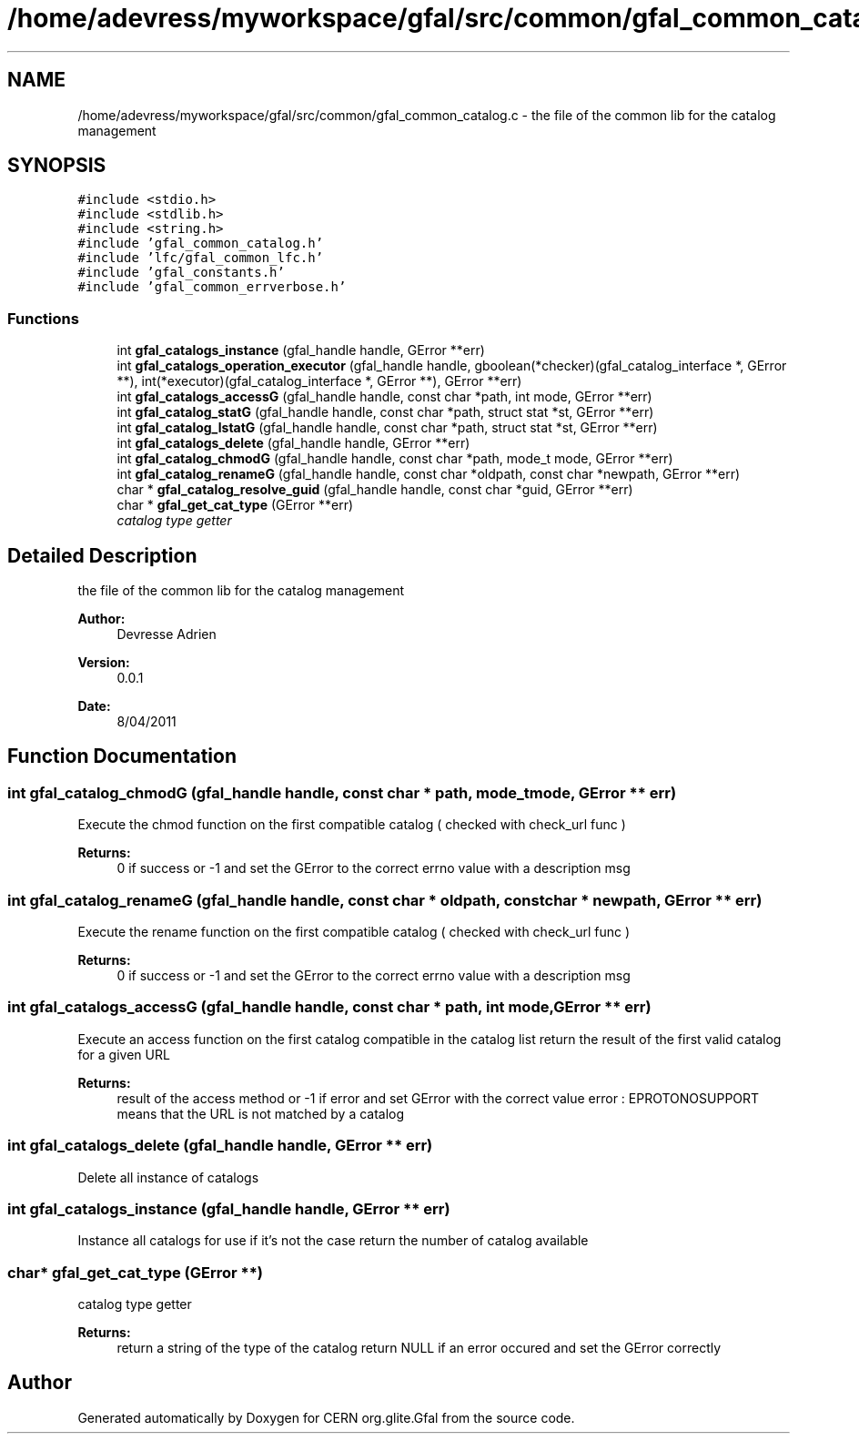 .TH "/home/adevress/myworkspace/gfal/src/common/gfal_common_catalog.c" 3 "17 May 2011" "Version 1.90" "CERN org.glite.Gfal" \" -*- nroff -*-
.ad l
.nh
.SH NAME
/home/adevress/myworkspace/gfal/src/common/gfal_common_catalog.c \- the file of the common lib for the catalog management 
.SH SYNOPSIS
.br
.PP
\fC#include <stdio.h>\fP
.br
\fC#include <stdlib.h>\fP
.br
\fC#include <string.h>\fP
.br
\fC#include 'gfal_common_catalog.h'\fP
.br
\fC#include 'lfc/gfal_common_lfc.h'\fP
.br
\fC#include 'gfal_constants.h'\fP
.br
\fC#include 'gfal_common_errverbose.h'\fP
.br

.SS "Functions"

.in +1c
.ti -1c
.RI "int \fBgfal_catalogs_instance\fP (gfal_handle handle, GError **err)"
.br
.ti -1c
.RI "int \fBgfal_catalogs_operation_executor\fP (gfal_handle handle, gboolean(*checker)(gfal_catalog_interface *, GError **), int(*executor)(gfal_catalog_interface *, GError **), GError **err)"
.br
.ti -1c
.RI "int \fBgfal_catalogs_accessG\fP (gfal_handle handle, const char *path, int mode, GError **err)"
.br
.ti -1c
.RI "int \fBgfal_catalog_statG\fP (gfal_handle handle, const char *path, struct stat *st, GError **err)"
.br
.ti -1c
.RI "int \fBgfal_catalog_lstatG\fP (gfal_handle handle, const char *path, struct stat *st, GError **err)"
.br
.ti -1c
.RI "int \fBgfal_catalogs_delete\fP (gfal_handle handle, GError **err)"
.br
.ti -1c
.RI "int \fBgfal_catalog_chmodG\fP (gfal_handle handle, const char *path, mode_t mode, GError **err)"
.br
.ti -1c
.RI "int \fBgfal_catalog_renameG\fP (gfal_handle handle, const char *oldpath, const char *newpath, GError **err)"
.br
.ti -1c
.RI "char * \fBgfal_catalog_resolve_guid\fP (gfal_handle handle, const char *guid, GError **err)"
.br
.ti -1c
.RI "char * \fBgfal_get_cat_type\fP (GError **err)"
.br
.RI "\fIcatalog type getter \fP"
.in -1c
.SH "Detailed Description"
.PP 
the file of the common lib for the catalog management 

\fBAuthor:\fP
.RS 4
Devresse Adrien 
.RE
.PP
\fBVersion:\fP
.RS 4
0.0.1 
.RE
.PP
\fBDate:\fP
.RS 4
8/04/2011 
.RE
.PP

.SH "Function Documentation"
.PP 
.SS "int gfal_catalog_chmodG (gfal_handle handle, const char * path, mode_t mode, GError ** err)"
.PP
Execute the chmod function on the first compatible catalog ( checked with check_url func ) 
.PP
\fBReturns:\fP
.RS 4
0 if success or -1 and set the GError to the correct errno value with a description msg 
.RE
.PP

.SS "int gfal_catalog_renameG (gfal_handle handle, const char * oldpath, const char * newpath, GError ** err)"
.PP
Execute the rename function on the first compatible catalog ( checked with check_url func ) 
.PP
\fBReturns:\fP
.RS 4
0 if success or -1 and set the GError to the correct errno value with a description msg 
.RE
.PP

.SS "int gfal_catalogs_accessG (gfal_handle handle, const char * path, int mode, GError ** err)"
.PP
Execute an access function on the first catalog compatible in the catalog list return the result of the first valid catalog for a given URL 
.PP
\fBReturns:\fP
.RS 4
result of the access method or -1 if error and set GError with the correct value error : EPROTONOSUPPORT means that the URL is not matched by a catalog 
.RE
.PP

.SS "int gfal_catalogs_delete (gfal_handle handle, GError ** err)"
.PP
Delete all instance of catalogs 
.SS "int gfal_catalogs_instance (gfal_handle handle, GError ** err)"
.PP
Instance all catalogs for use if it's not the case return the number of catalog available 
.SS "char* gfal_get_cat_type (GError **)"
.PP
catalog type getter 
.PP
\fBReturns:\fP
.RS 4
return a string of the type of the catalog return NULL if an error occured and set the GError correctly 
.RE
.PP

.SH "Author"
.PP 
Generated automatically by Doxygen for CERN org.glite.Gfal from the source code.
